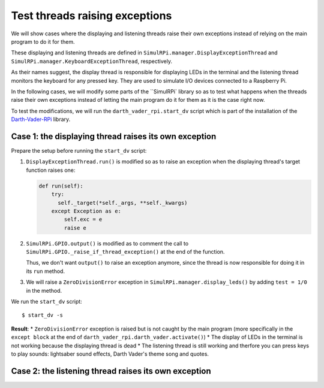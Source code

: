 ===============================
Test threads raising exceptions
===============================
We will show cases where the displaying and listening threads raise their own
exceptions instead of relying on the main program to do it for them.

These displaying and listening threads are defined in
``SimulRPi.manager.DisplayExceptionThread`` and
``SimulRPi.manager.KeyboardExceptionThread``, respectively.

As their names suggest, the display thread is responsible for displaying LEDs
in the terminal and the listening thread monitors the keyboard for any pressed
key. They are used to simulate I/O devices connected to a Raspberry Pi.

In the following cases, we will modify some parts of the ``SimulRPi` library so
as to test what happens when the threads raise their own exceptions instead of
letting the main program do it for them as it is the case right now.

To test the modifications, we will run the ``darth_vader_rpi.start_dv`` script
which is part of the installation of the `Darth-Vader-RPi`_ library.

Case 1: the displaying thread raises its own exception
======================================================
Prepare the setup before running the ``start_dv`` script:

1. ``DisplayExceptionThread.run()`` is modified so as to raise an exception when
   the displaying thread's target function raises one:

   .. code-block:: python

      def run(self):
          try:
            self._target(*self._args, **self._kwargs)
          except Exception as e:
              self.exc = e
              raise e

2. ``SimulRPi.GPIO.output()`` is modified as to comment the call to
   ``SimulRPi.GPIO._raise_if_thread_exception()`` at the end of the function.

   Thus, we don't want ``output()`` to raise an exception anymore, since the
   thread is now responsible for doing it in its ``run`` method.

3. We will raise a ``ZeroDivisionError`` exception in
   ``SimulRPi.manager.display_leds()`` by adding ``test = 1/0`` in the method.

We run the ``start_dv`` script::

   $ start_dv -s

**Result**:
* ``ZeroDivisionError`` exception is raised but is not caught by the main program
(more specifically in the ``except block`` at the end of
``darth_vader_rpi.darth_vader.activate()``)
* The display of LEDs in the terminal is not working because the displaying
thread is dead
* The listening thread is still working and therfore you can press keys to
play sounds: lightsaber sound effects, Darth Vader's theme song and quotes.

Case 2: the listening thread raises its own exception
=====================================================

.. URLs
.. external links
.. _Darth-Vader-RPi: https://github.com/raul23/Darth-Vader-RPi

